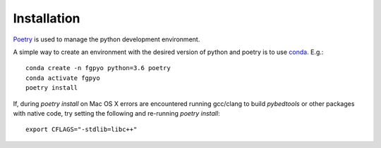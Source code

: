 ============
Installation
============

`Poetry <https://github.com/python-poetry/poetry>`_ is used to manage the python development environment.

A simple way to create an environment with the desired version of python and poetry is to use `conda <https://docs.conda.io/en/latest/miniconda.html>`_.
E.g.::

    conda create -n fgpyo python=3.6 poetry
    conda activate fgpyo
    poetry install

If, during `poetry install` on Mac OS X errors are encountered running gcc/clang to build `pybedtools` or other packages with native code, try setting the following and re-running `poetry install`::

    export CFLAGS="-stdlib=libc++"
